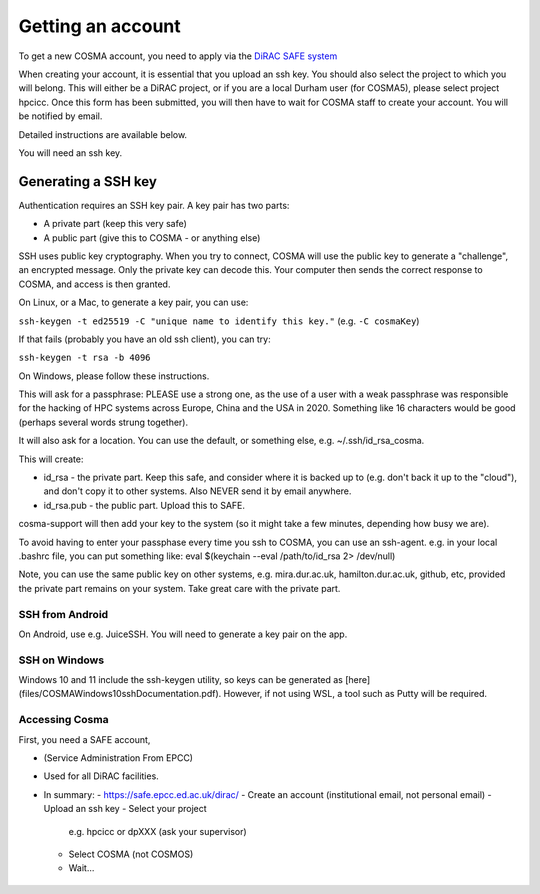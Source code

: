 Getting an account
==================

To get a new COSMA account, you need to apply via the `DiRAC SAFE
system <https://safe.epcc.ed.ac.uk/dirac/>`_

When creating your account, it is essential that you upload an ssh
key. You should also select the project to which you will belong. This
will either be a DiRAC project, or if you are a local Durham user (for
COSMA5), please select project hpcicc. Once this form has been
submitted, you will then have to wait for COSMA staff to create your
account. You will be notified by email.

Detailed instructions are available below.

You will need an ssh key.

.. _sshkey:

Generating a SSH key
--------------------

Authentication requires an SSH key pair. A key pair has two parts:

* A private part (keep this very safe)
* A public part (give this to COSMA - or anything else)

SSH uses public key cryptography. When you try to connect, COSMA will
use the public key to generate a "challenge", an encrypted
message. Only the private key can decode this. Your computer then
sends the correct response to COSMA, and access is then granted.

On Linux, or a Mac, to generate a key pair, you can use:

``ssh-keygen -t ed25519 -C "unique name to identify this key."`` (e.g. ``-C cosmaKey``)

If that fails (probably you have an old ssh client), you can try:

``ssh-keygen -t rsa -b 4096``

On Windows, please follow these instructions.

This will ask for a passphrase: PLEASE use a strong one, as the use of
a user with a weak passphrase was responsible for the hacking of HPC
systems across Europe, China and the USA in 2020. Something like 16
characters would be good (perhaps several words strung together).

It will also ask for a location. You can use the default, or something else, e.g. ~/.ssh/id_rsa_cosma.

This will create:

* id_rsa - the private part. Keep this safe, and consider where it is backed up to (e.g. don't back it up to the "cloud"), and don't copy it to other systems. Also NEVER send it by email anywhere.
* id_rsa.pub - the public part. Upload this to SAFE.

cosma-support will then add your key to the system (so it might take a
few minutes, depending how busy we are).

To avoid having to enter your passphase every time you ssh to COSMA,
you can use an ssh-agent. e.g. in your local .bashrc file, you can put
something like: eval $(keychain --eval /path/to/id_rsa 2> /dev/null)

Note, you can use the same public key on other systems,
e.g. mira.dur.ac.uk, hamilton.dur.ac.uk, github, etc, provided the
private part remains on your system.  Take great care with the private
part. 

SSH from Android
^^^^^^^^^^^^^^^^

On Android, use e.g. JuiceSSH. You will need to generate a key pair on
the app.

SSH on Windows
^^^^^^^^^^^^^^

Windows 10 and 11 include the ssh-keygen utility, so keys can be
generated as [here](files/COSMAWindows10sshDocumentation.pdf).  However, if not using WSL, a tool such as Putty
will be required.

 .. image:: images/sshwin.png
       :width: 600


Accessing Cosma
^^^^^^^^^^^^^^

First, you need a SAFE account,

- (Service Administration From EPCC)
- Used for all DiRAC facilities.
- In summary: 
  - `https://safe.epcc.ed.ac.uk/dirac/ <https://safe.epcc.ed.ac.uk/dirac/>`_
  - Create an account (institutional email, not personal email)
  - Upload an ssh key
  - Select your project
    e.g. hpcicc or dpXXX (ask your supervisor)
  - Select COSMA (not COSMOS)
  - Wait...

 .. image:: images/account1.png
       :width: 600

 .. image:: images/account2.png
       :width: 600

 .. image:: images/account3.png
       :width: 600

 .. image:: images/account4.png
       :width: 600

 .. image:: images/account5.png
       :width: 600

 .. image:: images/account6.png
       :width: 600

 .. image:: images/account7.png
       :width: 600

 .. image:: images/account8.png
       :width: 600

 .. image:: images/account9.png
       :width: 600

 .. image:: images/account10.png
       :width: 600

  - While the account is first authorised...
  - And then created...
  - Finally, you will receive an email!

.. image:: images/account11.png
       :width: 600
